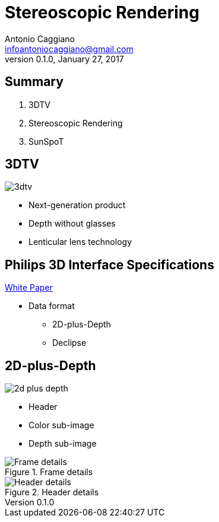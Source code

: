 Stereoscopic Rendering
======================
:author:    Antonio Caggiano
:email:     infoantoniocaggiano@gmail.com
:revdate:   January 27, 2017
:revnumber: 0.1.0
:backend:   slidy
:max-width: 45em
:data-uri:
:icons:




Summary
--------
[role="incremental"]
. 3DTV
. Stereoscopic Rendering
. SunSpoT


3DTV
----
image::images/3dtv.png[float="right"]

[role="incremental"]
- Next-generation product
- Depth without glasses
- Lenticular lens technology



Philips 3D Interface Specifications
-----------------------------------
https://www.vrlab.ctw.utwente.nl/eq/Documentation/3ddisplay_3DInterfaceWhitePaper.pdf[White Paper]

[role="incremental"]
- Data format
[role="incremental"]
  * 2D-plus-Depth
  * Declipse


2D-plus-Depth
-------------
[role="incremental"]
image::images/2d-plus-depth.png[float="right"]

[role="incremental"]
- Header
- Color sub-image
- Depth sub-image

[role="incremental"]
.Frame details
image::images/2d-plus-depth-details.png[Frame details]

[role="incremental"]
.Header details
image::images/2d-plus-depth-header.png[Header details]
